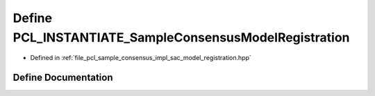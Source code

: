 .. _exhale_define_sac__model__registration_8hpp_1a93c45f939ceca8b68a0375b6f67654c3:

Define PCL_INSTANTIATE_SampleConsensusModelRegistration
=======================================================

- Defined in :ref:`file_pcl_sample_consensus_impl_sac_model_registration.hpp`


Define Documentation
--------------------


.. doxygendefine:: PCL_INSTANTIATE_SampleConsensusModelRegistration
